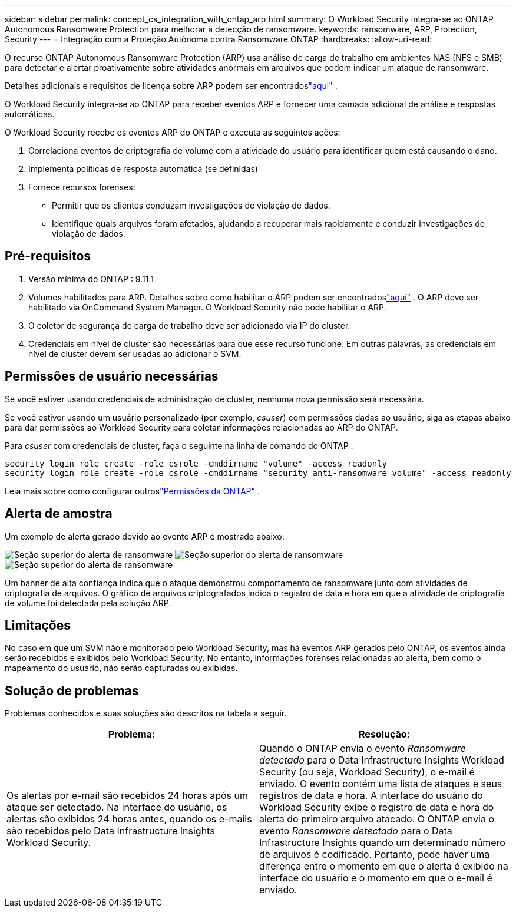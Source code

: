 ---
sidebar: sidebar 
permalink: concept_cs_integration_with_ontap_arp.html 
summary: O Workload Security integra-se ao ONTAP Autonomous Ransomware Protection para melhorar a detecção de ransomware. 
keywords: ransomware, ARP, Protection, Security 
---
= Integração com a Proteção Autônoma contra Ransomware ONTAP
:hardbreaks:
:allow-uri-read: 


[role="lead"]
O recurso ONTAP Autonomous Ransomware Protection (ARP) usa análise de carga de trabalho em ambientes NAS (NFS e SMB) para detectar e alertar proativamente sobre atividades anormais em arquivos que podem indicar um ataque de ransomware.

Detalhes adicionais e requisitos de licença sobre ARP podem ser encontradoslink:https://docs.netapp.com/us-en/ontap/anti-ransomware/index.html["aqui"] .

O Workload Security integra-se ao ONTAP para receber eventos ARP e fornecer uma camada adicional de análise e respostas automáticas.

O Workload Security recebe os eventos ARP do ONTAP e executa as seguintes ações:

. Correlaciona eventos de criptografia de volume com a atividade do usuário para identificar quem está causando o dano.
. Implementa políticas de resposta automática (se definidas)
. Fornece recursos forenses:
+
** Permitir que os clientes conduzam investigações de violação de dados.
** Identifique quais arquivos foram afetados, ajudando a recuperar mais rapidamente e conduzir investigações de violação de dados.






== Pré-requisitos

. Versão mínima do ONTAP : 9.11.1
. Volumes habilitados para ARP.  Detalhes sobre como habilitar o ARP podem ser encontradoslink:https://docs.netapp.com/us-en/ontap/anti-ransomware/enable-task.html["aqui"] .  O ARP deve ser habilitado via OnCommand System Manager.  O Workload Security não pode habilitar o ARP.
. O coletor de segurança de carga de trabalho deve ser adicionado via IP do cluster.
. Credenciais em nível de cluster são necessárias para que esse recurso funcione.  Em outras palavras, as credenciais em nível de cluster devem ser usadas ao adicionar o SVM.




== Permissões de usuário necessárias

Se você estiver usando credenciais de administração de cluster, nenhuma nova permissão será necessária.

Se você estiver usando um usuário personalizado (por exemplo, _csuser_) com permissões dadas ao usuário, siga as etapas abaixo para dar permissões ao Workload Security para coletar informações relacionadas ao ARP do ONTAP.

Para _csuser_ com credenciais de cluster, faça o seguinte na linha de comando do ONTAP :

....
security login role create -role csrole -cmddirname "volume" -access readonly
security login role create -role csrole -cmddirname "security anti-ransomware volume" -access readonly
....
Leia mais sobre como configurar outroslink:task_add_collector_svm.html["Permissões da ONTAP"] .



== Alerta de amostra

Um exemplo de alerta gerado devido ao evento ARP é mostrado abaixo:

image:CS_Ransomware_Example_1.png["Seção superior do alerta de ransomware"] image:CS_Ransomware_Example_2.png["Seção superior do alerta de ransomware"] image:CS_Ransomware_Example_3.png["Seção superior do alerta de ransomware"]

Um banner de alta confiança indica que o ataque demonstrou comportamento de ransomware junto com atividades de criptografia de arquivos.  O gráfico de arquivos criptografados indica o registro de data e hora em que a atividade de criptografia de volume foi detectada pela solução ARP.



== Limitações

No caso em que um SVM não é monitorado pelo Workload Security, mas há eventos ARP gerados pelo ONTAP, os eventos ainda serão recebidos e exibidos pelo Workload Security.  No entanto, informações forenses relacionadas ao alerta, bem como o mapeamento do usuário, não serão capturadas ou exibidas.



== Solução de problemas

Problemas conhecidos e suas soluções são descritos na tabela a seguir.

[cols="2*"]
|===
| Problema: | Resolução: 


| Os alertas por e-mail são recebidos 24 horas após um ataque ser detectado.  Na interface do usuário, os alertas são exibidos 24 horas antes, quando os e-mails são recebidos pelo Data Infrastructure Insights Workload Security. | Quando o ONTAP envia o evento _Ransomware detectado_ para o Data Infrastructure Insights Workload Security (ou seja, Workload Security), o e-mail é enviado.  O evento contém uma lista de ataques e seus registros de data e hora.  A interface do usuário do Workload Security exibe o registro de data e hora do alerta do primeiro arquivo atacado.  O ONTAP envia o evento _Ransomware detectado_ para o Data Infrastructure Insights quando um determinado número de arquivos é codificado.  Portanto, pode haver uma diferença entre o momento em que o alerta é exibido na interface do usuário e o momento em que o e-mail é enviado. 
|===